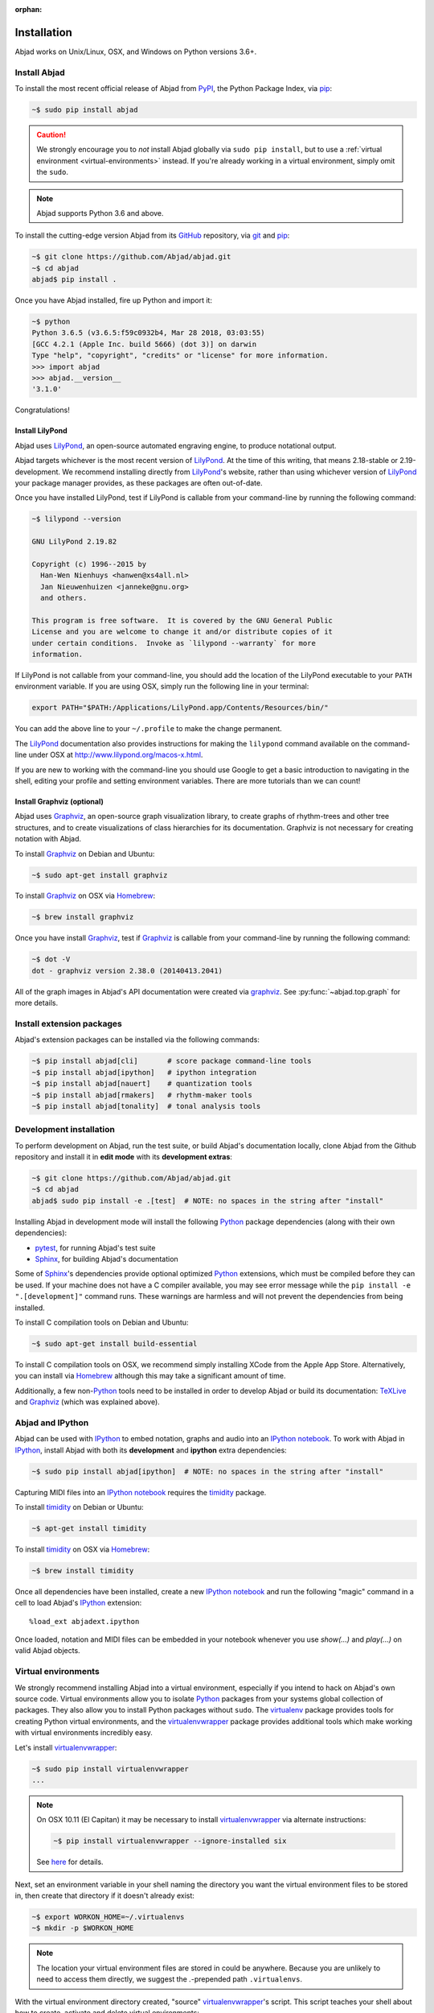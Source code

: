 :orphan:

Installation
============

Abjad works on Unix/Linux, OSX, and Windows on Python versions 3.6+.

Install Abjad
-------------

To install the most recent official release of Abjad from `PyPI`_, the Python
Package Index, via `pip`_:

..  code-block:: bash

    ~$ sudo pip install abjad

..  caution::

    We strongly encourage you to *not* install Abjad globally via ``sudo pip
    install``, but to use a :ref:`virtual environment <virtual-environments>`
    instead. If you're already working in a virtual environment, simply omit
    the ``sudo``.

..  note::

    Abjad supports Python 3.6 and above.

To install the cutting-edge version Abjad from its `GitHub`_ repository, via
`git <https://git-scm.com/>`_ and `pip`_:

..  code-block:: bash

    ~$ git clone https://github.com/Abjad/abjad.git 
    ~$ cd abjad
    abjad$ pip install .

Once you have Abjad installed, fire up Python and import it:

..  code-block:: bash

    ~$ python
    Python 3.6.5 (v3.6.5:f59c0932b4, Mar 28 2018, 03:03:55) 
    [GCC 4.2.1 (Apple Inc. build 5666) (dot 3)] on darwin
    Type "help", "copyright", "credits" or "license" for more information.
    >>> import abjad
    >>> abjad.__version__
    '3.1.0'

Congratulations!

Install LilyPond
````````````````

Abjad uses `LilyPond`_, an open-source automated engraving engine, to produce
notational output.

Abjad targets whichever is the most recent version of `LilyPond`_. At the time
of this writing, that means 2.18-stable or 2.19-development. We recommend
installing directly from `LilyPond`_'s website, rather than using whichever
version of `LilyPond`_ your package manager provides, as these packages are
often out-of-date.

Once you have installed LilyPond, test if LilyPond is callable from your
command-line by running the following command:

..  code-block:: bash

    ~$ lilypond --version

    GNU LilyPond 2.19.82

    Copyright (c) 1996--2015 by
      Han-Wen Nienhuys <hanwen@xs4all.nl>
      Jan Nieuwenhuizen <janneke@gnu.org>
      and others.

    This program is free software.  It is covered by the GNU General Public
    License and you are welcome to change it and/or distribute copies of it
    under certain conditions.  Invoke as `lilypond --warranty` for more
    information.

If LilyPond is not callable from your command-line, you should add the location
of the LilyPond executable to your ``PATH`` environment variable. If you are
using OSX, simply run the following line in your terminal:

..  code-block:: bash

    export PATH="$PATH:/Applications/LilyPond.app/Contents/Resources/bin/"

You can add the above line to your ``~/.profile`` to make the change permanent.

The `LilyPond`_ documentation also provides instructions for making the
``lilypond`` command available on the command-line under OSX at
http://www.lilypond.org/macos-x.html.

If you are new to working with the command-line you should use Google to
get a basic introduction to navigating in the shell, editing your profile and
setting environment variables. There are more tutorials than we can count!

Install Graphviz (optional)
```````````````````````````

Abjad uses `Graphviz`_, an open-source graph visualization library, to create
graphs of rhythm-trees and other tree structures, and to create visualizations
of class hierarchies for its documentation. Graphviz is not necessary for
creating notation with Abjad.

To install `Graphviz`_ on Debian and Ubuntu:

..  code-block:: bash

    ~$ sudo apt-get install graphviz

To install `Graphviz`_ on OSX via `Homebrew`_:

..  code-block:: bash

    ~$ brew install graphviz

Once you have install `Graphviz`_, test if `Graphviz`_ is callable from your
command-line by running the following command:

..  code-block:: bash

    ~$ dot -V
    dot - graphviz version 2.38.0 (20140413.2041)

All of the graph images in Abjad's API documentation were created via
`graphviz`_. See :py:func:`~abjad.top.graph` for more
details.

Install extension packages
--------------------------

Abjad's extension packages can be installed via the following commands:

..  code-block:: bash

    ~$ pip install abjad[cli]       # score package command-line tools 
    ~$ pip install abjad[ipython]   # ipython integration 
    ~$ pip install abjad[nauert]    # quantization tools
    ~$ pip install abjad[rmakers]   # rhythm-maker tools
    ~$ pip install abjad[tonality]  # tonal analysis tools

Development installation
------------------------

To perform development on Abjad, run the test suite, or build Abjad's
documentation locally, clone Abjad from the Github repository and install it in
**edit mode** with its **development extras**:

..  code-block:: bash

    ~$ git clone https://github.com/Abjad/abjad.git
    ~$ cd abjad
    abjad$ sudo pip install -e .[test]  # NOTE: no spaces in the string after "install"

Installing Abjad in development mode will install the following `Python`_
package dependencies (along with their own dependencies):

-   `pytest`_, for running Abjad's test suite

-   `Sphinx`_, for building Abjad's documentation

Some of `Sphinx`_'s dependencies provide optional optimized `Python`_
extensions, which must be compiled before they can be used. If your machine
does not have a C compiler available, you may see error message while the ``pip
install -e ".[development]"`` command runs. These warnings are harmless and will
not prevent the dependencies from being installed.

To install C compilation tools on Debian and Ubuntu:

..  code-block:: bash

    ~$ sudo apt-get install build-essential

To install C compilation tools on OSX, we recommend simply installing XCode
from the Apple App Store. Alternatively, you can install via `Homebrew`_
although this may take a significant amount of time.

Additionally, a few non-`Python`_ tools need to be installed in order to
develop Abjad or build its documentation: `TeXLive`_ and `Graphviz`_ (which was 
explained above).

Abjad and IPython
-----------------

Abjad can be used with `IPython`_ to embed notation, graphs and audio into an
`IPython notebook`_. To work with Abjad in `IPython`_, install Abjad with both
its **development** and **ipython** extra dependencies:

..  code-block:: bash

    ~$ sudo pip install abjad[ipython]  # NOTE: no spaces in the string after "install"

Capturing MIDI files into an `IPython notebook`_ requires the `timidity`_
package.

To install `timidity`_ on Debian or Ubuntu:

..  code-block:: bash

    ~$ apt-get install timidity

To install `timidity`_ on OSX via `Homebrew`_:

..  code-block:: bash

    ~$ brew install timidity

Once all dependencies have been installed, create a new `IPython notebook`_ and
run the following "magic" command in a cell to load Abjad's `IPython`_
extension::

    %load_ext abjadext.ipython

Once loaded, notation and MIDI files can be embedded in your notebook whenever
you use `show(...)` and `play(...)` on valid Abjad objects.

..  _virtual-environments:

Virtual environments
--------------------

We strongly recommend installing Abjad into a virtual environment, especially
if you intend to hack on Abjad's own source code. Virtual environments allow
you to isolate `Python`_ packages from your systems global collection of
packages. They also allow you to install Python packages without ``sudo``. The
`virtualenv`_ package provides tools for creating Python virtual environments,
and the `virtualenvwrapper`_ package provides additional tools which make
working with virtual environments incredibly easy.

Let's install `virtualenvwrapper`_:

..  code-block:: bash

    ~$ sudo pip install virtualenvwrapper
    ...

..  note::

    On OSX 10.11 (El Capitan) it may be necessary to install
    `virtualenvwrapper`_ via alternate instructions:

    ..  code-block:: bash

        ~$ pip install virtualenvwrapper --ignore-installed six

    See
    `here <http://stackoverflow.com/questions/32086631/cant-install-virtualenvwrapper-on-osx-10-11-el-capitan>`_
    for details.

Next, set an environment variable in your shell naming the directory you want
the virtual environment files to be stored in, then create that directory if it
doesn't already exist:

..  code-block:: bash

    ~$ export WORKON_HOME=~/.virtualenvs
    ~$ mkdir -p $WORKON_HOME

..  note::

    The location your virtual environment files are stored in could be
    anywhere. Because you are unlikely to need to access them directly, we
    suggest the `.`-prepended path ``.virtualenvs``.

With the virtual environment directory created, "source" `virtualenvwrapper`_'s
script. This script teaches your shell about how to create, activate and delete
virtual environments:

..  code-block:: bash

    ~$ source `which virtualenvwrapper.sh`

Finally, you can create a virtual environment via the ``mkvirtualenv`` command.
This will both create the fresh environment and "activate" it. Once activated,
you can install Python packages within that environment, safe in the knowledge
that they won't interfere with Python packages installed anywhere else on your
system:

..  code-block:: bash

    ~$ mkvirtualenv abjad
    ...
    ~(abjad)$ pip install abjad  # "(abjad)" indicates the name of the virtualenv
    ...

You can also deactivate the current virtual environment via the ``deactivate``
command, or switch to a different environment via the ``workon <virtualenv
name>`` command:

..  code-block:: bash

    ~(abjad)$ deactivate
    ~$ workon my-new-score
    ~(my-new-score)$

To make the virtual environment configuration sticky from terminal session to
terminal session, add the following lines to your ``~/.profile``,
``~/.bash_profile`` or similar shell configuration file:

..  code-block:: bash

    export WORKON_HOME=$HOME/.virtualenvs
    source `which virtualenvwrapper.sh`

Development installation within a virtualenv
````````````````````````````````````````````

To recap, a complete development installation of Abjad within a virtual
environment requires the following steps:

- Create and activate a new virtual environment
- Clone Abjad somewhere and ``cd`` into the root of the cloned repository
- Install Abjad and its development / IPython dependencies

..  code-block:: bash

    ~$ mkvirtualenv abjad
    ...
    ~(abjad)$ git clone https://github.com/Abjad/abjad.git
    ~(abjad)$ cd abjad
    abjad(abjad)$ pip install -e .[development,ipython]  # NOTE: no spaces between "." and "[development,ipython]"
    ...

Configuring Abjad
-----------------

Abjad creates a ``~/.abjad`` directory the first time it runs. In the
``~/.abjad`` directory you will find an ``abjad.cfg`` file. This is the Abjad
configuration file. You can use the Abjad configuration file to tell Abjad
about your preferred PDF file viewer, MIDI player, LilyPond language and so on.

Your configuration file will look something like this the first time you open
it::

    # Abjad configuration file created by Abjad on 31 January 2014 00:08:17.
    # File is interpreted by ConfigObj and should follow ini syntax.

    # Set to the directory where all Abjad-generated files
    # (such as PDFs and LilyPond files) should be saved.
    # Defaults to $HOME.abjad/output/
    abjad_output_directory = /Users/username/.abjad/output

    # Comma-separated list of LilyPond files that 
    # Abjad will "\include" in all generated *.ly files
    lilypond_includes = ,

    # Language to use in all generated LilyPond files.
    lilypond_language = english

    # Lilypond executable path. Set to override dynamic lookup.
    lilypond_path = lilypond

    # MIDI player to open MIDI files.
    # When unset your OS should know how to open MIDI files.
    midi_player = 

    # PDF viewer to open PDF files.
    # When unset your OS should know how to open PDFs.
    pdf_viewer = 

    # Text editor to edit text files.
    # When unset your OS should know how to open text files.
    text_editor = 

Follow the basics of ``ini`` syntax when editing the Abjad configuration file.
Background information is available at http://en.wikipedia.org/wiki/INI_file.
Under MacOS you might want to set you ``midi_player`` to iTunes. Under Linux
you might want to set your ``pdf_viewer`` to ``evince`` and your
``midi_player`` to ``tiMIDIty``, and so on.

..  _CPython: http://www.python.org
..  _GitHub: https://github.com/Abjad/abjad
..  _Graphviz: http://graphviz.org/
..  _Homebrew: http://brew.sh/
..  _IPython notebook: http://ipython.org/notebook.html
..  _IPython: http://ipython.org/
..  _LaTeX: https://tug.org/
..  _LilyPond: http://lilypond.org/
..  _PyPI: https://pypi.python.org/pypi/Abjad
..  _Python: https://www.python.org/
..  _Sphinx: http://sphinx-doc.org/
..  _TeXLive: https://www.tug.org/texlive/
..  _timidity: http://timidity.sourceforge.net/
..  _pip: https://pip.pypa.io/en/stable/
..  _pytest: http://pytest.org/latest/
..  _virtualenv: https://readthedocs.org/projects/virtualenv/
..  _virtualenvwrapper: https://virtualenvwrapper.readthedocs.org/en/latest/
